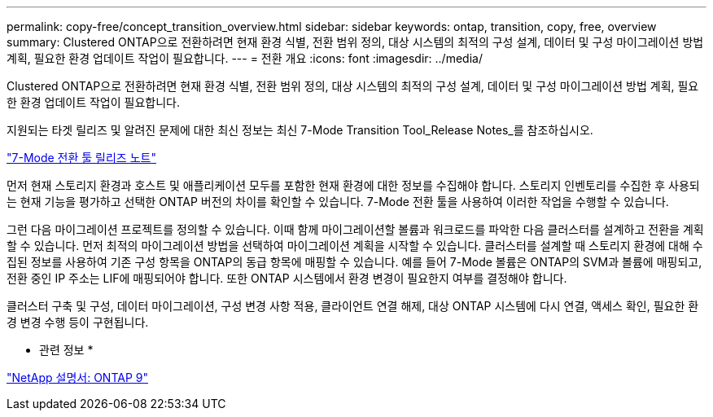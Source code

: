 ---
permalink: copy-free/concept_transition_overview.html 
sidebar: sidebar 
keywords: ontap, transition, copy, free, overview 
summary: Clustered ONTAP으로 전환하려면 현재 환경 식별, 전환 범위 정의, 대상 시스템의 최적의 구성 설계, 데이터 및 구성 마이그레이션 방법 계획, 필요한 환경 업데이트 작업이 필요합니다. 
---
= 전환 개요
:icons: font
:imagesdir: ../media/


[role="lead"]
Clustered ONTAP으로 전환하려면 현재 환경 식별, 전환 범위 정의, 대상 시스템의 최적의 구성 설계, 데이터 및 구성 마이그레이션 방법 계획, 필요한 환경 업데이트 작업이 필요합니다.

지원되는 타겟 릴리즈 및 알려진 문제에 대한 최신 정보는 최신 7-Mode Transition Tool_Release Notes_를 참조하십시오.

http://docs.netapp.com/ontap-9/topic/com.netapp.doc.dot-72c-rn/home.html["7-Mode 전환 툴 릴리즈 노트"]

먼저 현재 스토리지 환경과 호스트 및 애플리케이션 모두를 포함한 현재 환경에 대한 정보를 수집해야 합니다. 스토리지 인벤토리를 수집한 후 사용되는 현재 기능을 평가하고 선택한 ONTAP 버전의 차이를 확인할 수 있습니다. 7-Mode 전환 툴을 사용하여 이러한 작업을 수행할 수 있습니다.

그런 다음 마이그레이션 프로젝트를 정의할 수 있습니다. 이때 함께 마이그레이션할 볼륨과 워크로드를 파악한 다음 클러스터를 설계하고 전환을 계획할 수 있습니다. 먼저 최적의 마이그레이션 방법을 선택하여 마이그레이션 계획을 시작할 수 있습니다. 클러스터를 설계할 때 스토리지 환경에 대해 수집된 정보를 사용하여 기존 구성 항목을 ONTAP의 동급 항목에 매핑할 수 있습니다. 예를 들어 7-Mode 볼륨은 ONTAP의 SVM과 볼륨에 매핑되고, 전환 중인 IP 주소는 LIF에 매핑되어야 합니다. 또한 ONTAP 시스템에서 환경 변경이 필요한지 여부를 결정해야 합니다.

클러스터 구축 및 구성, 데이터 마이그레이션, 구성 변경 사항 적용, 클라이언트 연결 해제, 대상 ONTAP 시스템에 다시 연결, 액세스 확인, 필요한 환경 변경 수행 등이 구현됩니다.

* 관련 정보 *

http://docs.netapp.com/ontap-9/index.jsp["NetApp 설명서: ONTAP 9"]
